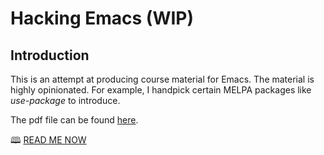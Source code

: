 * Hacking Emacs (WIP)
** Introduction
This is an attempt at producing course material for Emacs. The material is highly opinionated. For example, I handpick certain MELPA packages like /use-package/ to introduce.

The pdf file can be found [[./hacking-emacs.pdf][here]].

🕮 [[file:hacking-emacs.org][READ ME NOW]]

